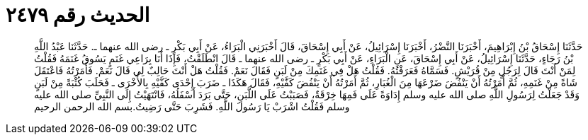 
= الحديث رقم ٢٤٧٩

[quote.hadith]
حَدَّثَنَا إِسْحَاقُ بْنُ إِبْرَاهِيمَ، أَخْبَرَنَا النَّضْرُ، أَخْبَرَنَا إِسْرَائِيلُ، عَنْ أَبِي إِسْحَاقَ، قَالَ أَخْبَرَنِي الْبَرَاءُ، عَنْ أَبِي بَكْرٍ ـ رضى الله عنهما ـ‏.‏ حَدَّثَنَا عَبْدُ اللَّهِ بْنُ رَجَاءٍ، حَدَّثَنَا إِسْرَائِيلُ، عَنْ أَبِي إِسْحَاقَ، عَنِ الْبَرَاءِ، عَنْ أَبِي بَكْرٍ ـ رضى الله عنهما ـ قَالَ انْطَلَقْتُ، فَإِذَا أَنَا بِرَاعِي غَنَمٍ يَسُوقُ غَنَمَهُ فَقُلْتُ لِمَنْ أَنْتَ قَالَ لِرَجُلٍ مِنْ قُرَيْشٍ‏.‏ فَسَمَّاهُ فَعَرَفْتُهُ‏.‏ فَقُلْتُ هَلْ فِي غَنَمِكَ مِنْ لَبَنٍ فَقَالَ نَعَمْ‏.‏ فَقُلْتُ هَلْ أَنْتَ حَالِبٌ لِي قَالَ نَعَمْ‏.‏ فَأَمَرْتُهُ فَاعْتَقَلَ شَاةً مِنْ غَنَمِهِ، ثُمَّ أَمَرْتُهُ أَنْ يَنْفُضَ ضَرْعَهَا مِنَ الْغُبَارِ، ثُمَّ أَمَرْتُهُ أَنْ يَنْفُضَ كَفَّيْهِ، فَقَالَ هَكَذَا ـ ضَرَبَ إِحْدَى كَفَّيْهِ بِالأُخْرَى ـ فَحَلَبَ كُثْبَةً مِنْ لَبَنٍ وَقَدْ جَعَلْتُ لِرَسُولِ اللَّهِ صلى الله عليه وسلم إِدَاوَةً عَلَى فَمِهَا خِرْقَةٌ، فَصَبَبْتُ عَلَى اللَّبَنِ، حَتَّى بَرَدَ أَسْفَلُهُ، فَانْتَهَيْتُ إِلَى النَّبِيِّ صلى الله عليه وسلم فَقُلْتُ اشْرَبْ يَا رَسُولَ اللَّهِ‏.‏ فَشَرِبَ حَتَّى رَضِيتُ‏.‏بسم الله الرحمن الرحيم